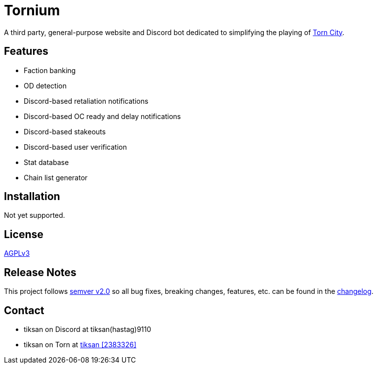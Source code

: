 = Tornium

A third party, general-purpose website and Discord bot dedicated to simplifying the playing of https://www.torn.com[Torn City].

== Features
- Faction banking
- OD detection
- Discord-based retaliation notifications
- Discord-based OC ready and delay notifications
- Discord-based stakeouts
- Discord-based user verification
- Stat database
- Chain list generator

== Installation
Not yet supported.

== License
https://github.com/dssecret/tornium-pro/blob/master/LICENSE[AGPLv3]

== Release Notes
This project follows https://semver.org/[semver v2.0] so all bug fixes, breaking changes, features, etc. can be found in the https://github.com/dssecret/tornium-pro/blob/master/CHANGELOG.adoc[changelog].

== Contact
- tiksan on Discord at tiksan(hastag)9110
- tiksan on Torn at https://www.torn.com/profiles.php?XID=2383326[tiksan [2383326\]]